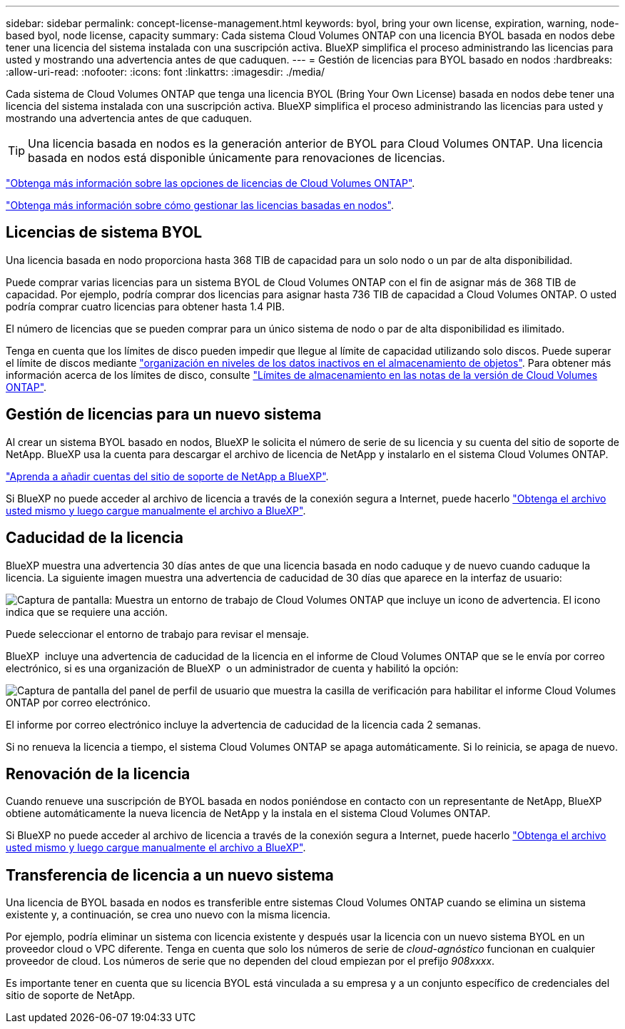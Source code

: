 ---
sidebar: sidebar 
permalink: concept-license-management.html 
keywords: byol, bring your own license, expiration, warning, node-based byol, node license, capacity 
summary: Cada sistema Cloud Volumes ONTAP con una licencia BYOL basada en nodos debe tener una licencia del sistema instalada con una suscripción activa. BlueXP simplifica el proceso administrando las licencias para usted y mostrando una advertencia antes de que caduquen. 
---
= Gestión de licencias para BYOL basado en nodos
:hardbreaks:
:allow-uri-read: 
:nofooter: 
:icons: font
:linkattrs: 
:imagesdir: ./media/


[role="lead"]
Cada sistema de Cloud Volumes ONTAP que tenga una licencia BYOL (Bring Your Own License) basada en nodos debe tener una licencia del sistema instalada con una suscripción activa. BlueXP simplifica el proceso administrando las licencias para usted y mostrando una advertencia antes de que caduquen.


TIP: Una licencia basada en nodos es la generación anterior de BYOL para Cloud Volumes ONTAP. Una licencia basada en nodos está disponible únicamente para renovaciones de licencias.

link:concept-licensing.html["Obtenga más información sobre las opciones de licencias de Cloud Volumes ONTAP"].

link:https://docs.netapp.com/us-en/bluexp-cloud-volumes-ontap/task-manage-node-licenses.html["Obtenga más información sobre cómo gestionar las licencias basadas en nodos"^].



== Licencias de sistema BYOL

Una licencia basada en nodo proporciona hasta 368 TIB de capacidad para un solo nodo o un par de alta disponibilidad.

Puede comprar varias licencias para un sistema BYOL de Cloud Volumes ONTAP con el fin de asignar más de 368 TIB de capacidad. Por ejemplo, podría comprar dos licencias para asignar hasta 736 TIB de capacidad a Cloud Volumes ONTAP. O usted podría comprar cuatro licencias para obtener hasta 1.4 PIB.

El número de licencias que se pueden comprar para un único sistema de nodo o par de alta disponibilidad es ilimitado.

Tenga en cuenta que los límites de disco pueden impedir que llegue al límite de capacidad utilizando solo discos. Puede superar el límite de discos mediante link:concept-data-tiering.html["organización en niveles de los datos inactivos en el almacenamiento de objetos"]. Para obtener más información acerca de los límites de disco, consulte https://docs.netapp.com/us-en/cloud-volumes-ontap-relnotes/["Límites de almacenamiento en las notas de la versión de Cloud Volumes ONTAP"^].



== Gestión de licencias para un nuevo sistema

Al crear un sistema BYOL basado en nodos, BlueXP le solicita el número de serie de su licencia y su cuenta del sitio de soporte de NetApp. BlueXP usa la cuenta para descargar el archivo de licencia de NetApp y instalarlo en el sistema Cloud Volumes ONTAP.

https://docs.netapp.com/us-en/bluexp-setup-admin/task-adding-nss-accounts.html["Aprenda a añadir cuentas del sitio de soporte de NetApp a BlueXP"^].

Si BlueXP no puede acceder al archivo de licencia a través de la conexión segura a Internet, puede hacerlo link:task-manage-node-licenses.html["Obtenga el archivo usted mismo y luego cargue manualmente el archivo a BlueXP"].



== Caducidad de la licencia

BlueXP muestra una advertencia 30 días antes de que una licencia basada en nodo caduque y de nuevo cuando caduque la licencia. La siguiente imagen muestra una advertencia de caducidad de 30 días que aparece en la interfaz de usuario:

image:screenshot_warning.gif["Captura de pantalla: Muestra un entorno de trabajo de Cloud Volumes ONTAP que incluye un icono de advertencia. El icono indica que se requiere una acción."]

Puede seleccionar el entorno de trabajo para revisar el mensaje.

BlueXP  incluye una advertencia de caducidad de la licencia en el informe de Cloud Volumes ONTAP que se le envía por correo electrónico, si es una organización de BlueXP  o un administrador de cuenta y habilitó la opción:

image:screenshot_cvo_report.gif["Captura de pantalla del panel de perfil de usuario que muestra la casilla de verificación para habilitar el informe Cloud Volumes ONTAP por correo electrónico."]

El informe por correo electrónico incluye la advertencia de caducidad de la licencia cada 2 semanas.

Si no renueva la licencia a tiempo, el sistema Cloud Volumes ONTAP se apaga automáticamente. Si lo reinicia, se apaga de nuevo.



== Renovación de la licencia

Cuando renueve una suscripción de BYOL basada en nodos poniéndose en contacto con un representante de NetApp, BlueXP obtiene automáticamente la nueva licencia de NetApp y la instala en el sistema Cloud Volumes ONTAP.

Si BlueXP no puede acceder al archivo de licencia a través de la conexión segura a Internet, puede hacerlo link:task-manage-node-licenses.html["Obtenga el archivo usted mismo y luego cargue manualmente el archivo a BlueXP"].



== Transferencia de licencia a un nuevo sistema

Una licencia de BYOL basada en nodos es transferible entre sistemas Cloud Volumes ONTAP cuando se elimina un sistema existente y, a continuación, se crea uno nuevo con la misma licencia.

Por ejemplo, podría eliminar un sistema con licencia existente y después usar la licencia con un nuevo sistema BYOL en un proveedor cloud o VPC diferente. Tenga en cuenta que solo los números de serie de _cloud-agnóstico_ funcionan en cualquier proveedor de cloud. Los números de serie que no dependen del cloud empiezan por el prefijo _908xxxx_.

Es importante tener en cuenta que su licencia BYOL está vinculada a su empresa y a un conjunto específico de credenciales del sitio de soporte de NetApp.
